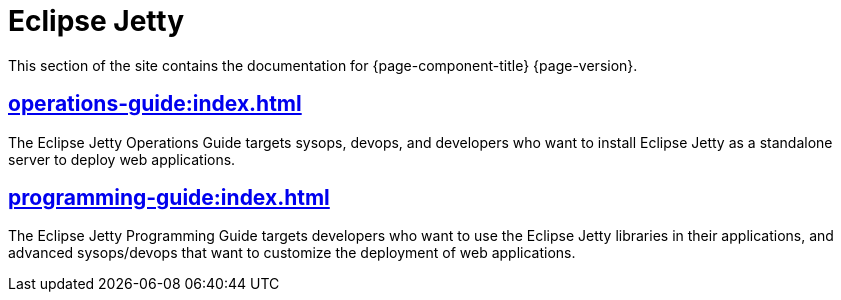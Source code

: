 //
// ========================================================================
// Copyright (c) 1995 Mort Bay Consulting Pty Ltd and others.
//
// This program and the accompanying materials are made available under the
// terms of the Eclipse Public License v. 2.0 which is available at
// https://www.eclipse.org/legal/epl-2.0, or the Apache License, Version 2.0
// which is available at https://www.apache.org/licenses/LICENSE-2.0.
//
// SPDX-License-Identifier: EPL-2.0 OR Apache-2.0
// ========================================================================
//

= Eclipse Jetty

This section of the site contains the documentation for {page-component-title} {page-version}.

== xref:operations-guide:index.adoc[]

The Eclipse Jetty Operations Guide targets sysops, devops, and developers who want to install Eclipse Jetty as a standalone server to deploy web applications.

== xref:programming-guide:index.adoc[]

The Eclipse Jetty Programming Guide targets developers who want to use the Eclipse Jetty libraries in their applications, and advanced sysops/devops that want to customize the deployment of web applications.
